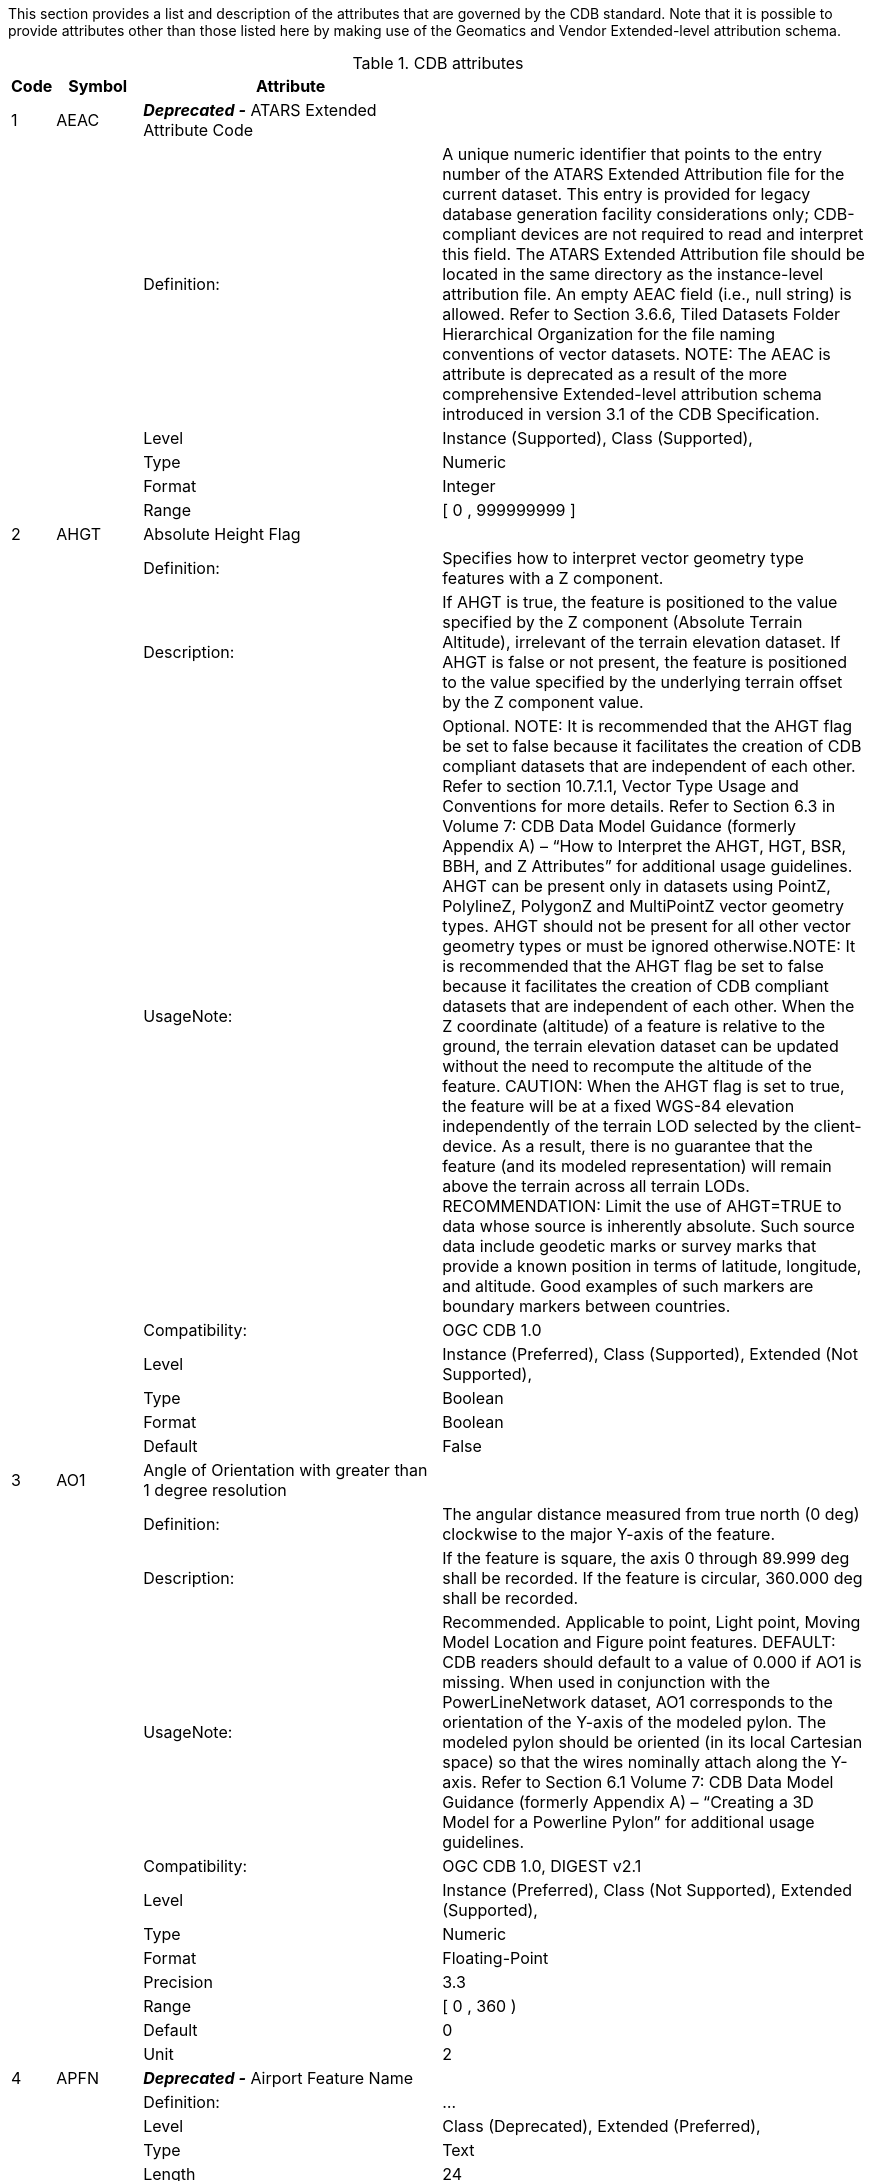 :figure-caption: Figure 3-
:figure-num: 0

This section provides a list and description of the attributes that are governed by the CDB standard. Note that it is possible to provide attributes other than those listed here by making use of the Geomatics and Vendor Extended-level attribution schema.

[#table_cdb_attributes,reftext='{table-caption} {counter:table-num}']
.CDB attributes
[width="100%",cols="5%,10%,35%,50%",]
|===
|Code | Symbol | Attribute |

|1 |AEAC |*_Deprecated -_* ATARS Extended Attribute Code |

| | |Definition: |A unique numeric identifier that points to the entry
number of the ATARS Extended Attribution file for the current dataset.
This entry is provided for legacy database generation facility
considerations only; CDB-compliant devices are not required to read and
interpret this field. The ATARS Extended Attribution file should be
located in the same directory as the instance-level attribution file. An
empty AEAC field (i.e., null string) is allowed. Refer to Section 3.6.6,
Tiled Datasets Folder Hierarchical Organization for the file naming
conventions of vector datasets. NOTE: The AEAC is attribute is
deprecated as a result of the more comprehensive Extended-level
attribution schema introduced in version 3.1 of the CDB Specification.

| | |Level |Instance (Supported), Class (Supported),

| | |Type |Numeric

| | |Format |Integer

| | |Range |[ 0 , 999999999 ]

|2 |AHGT |Absolute Height Flag |

| | |Definition: |Specifies how to interpret vector geometry type
features with a Z component.

| | |Description: |If AHGT is true, the feature is positioned to the
value specified by the Z component (Absolute Terrain Altitude),
irrelevant of the terrain elevation dataset. If AHGT is false or not
present, the feature is positioned to the value specified by the
underlying terrain offset by the Z component value.

| | |UsageNote: |Optional. NOTE: It is recommended that the AHGT flag be
set to false because it facilitates the creation of CDB compliant
datasets that are independent of each other. Refer to section 10.7.1.1,
Vector Type Usage and Conventions for more details. Refer to Section 6.3
in Volume 7: CDB Data Model Guidance (formerly Appendix A) – “How to
Interpret the AHGT, HGT, BSR, BBH, and Z Attributes” for additional
usage guidelines. AHGT can be present only in datasets using PointZ,
PolylineZ, PolygonZ and MultiPointZ vector geometry types. AHGT should
not be present for all other vector geometry types or must be ignored
otherwise.NOTE: It is recommended that the AHGT flag be set to false
because it facilitates the creation of CDB compliant datasets that are
independent of each other. When the Z coordinate (altitude) of a feature
is relative to the ground, the terrain elevation dataset can be updated
without the need to recompute the altitude of the feature. CAUTION: When
the AHGT flag is set to true, the feature will be at a fixed WGS-84
elevation independently of the terrain LOD selected by the
client-device. As a result, there is no guarantee that the feature (and
its modeled representation) will remain above the terrain across all
terrain LODs. RECOMMENDATION: Limit the use of AHGT=TRUE to data whose
source is inherently absolute. Such source data include geodetic marks
or survey marks that provide a known position in terms of latitude,
longitude, and altitude. Good examples of such markers are boundary
markers between countries.

| | |Compatibility: |OGC CDB 1.0

| | |Level |Instance (Preferred), Class (Supported), Extended (Not
Supported),

| | |Type |Boolean

| | |Format |Boolean

| | |Default |False

|3 |AO1 |Angle of Orientation with greater than 1 degree resolution |

| | |Definition: |The angular distance measured from true north (0 deg)
clockwise to the major Y-axis of the feature.

| | |Description: |If the feature is square, the axis 0 through 89.999
deg shall be recorded. If the feature is circular, 360.000 deg shall be
recorded.

| | |UsageNote: |Recommended. Applicable to point, Light point, Moving
Model Location and Figure point features. DEFAULT: CDB readers should
default to a value of 0.000 if AO1 is missing. When used in conjunction
with the PowerLineNetwork dataset, AO1 corresponds to the orientation of
the Y-axis of the modeled pylon. The modeled pylon should be oriented
(in its local Cartesian space) so that the wires nominally attach along
the Y-axis. Refer to Section 6.1 Volume 7: CDB Data Model Guidance
(formerly Appendix A) – “Creating a 3D Model for a Powerline Pylon” for
additional usage guidelines.

| | |Compatibility: |OGC CDB 1.0, DIGEST v2.1

| | |Level |Instance (Preferred), Class (Not Supported), Extended
(Supported),

| | |Type |Numeric

| | |Format |Floating-Point

| | |Precision |3.3

| | |Range |[ 0 , 360 )

| | |Default |0

| | |Unit |2

|4 |APFN |*_Deprecated -_* Airport Feature Name |

| | |Definition: |...

| | |Level |Class (Deprecated), Extended (Preferred),

| | |Type |Text

| | |Length |24

|5 |APID |AirPort ID |

| | |Definition: |A unique alphanumeric identifier that points to a
record in the NavData Airport or Heliport dataset (i.e., a link to the
Airport or the Heliport description in the NavData dataset).

| | |Description: |This ID is the value of the field Ident of the
Airport or Heliport dataset.

| | |UsageNote: |Optional for Points, Location Points, Environmental
Light Points, and Moving Model Location features that fall within the
confines of an airport and for which control of the feature is
desirable. Recommended for all Airport Light Points and airport-related
T2DModels (such as runway/taxiway/apron surfaces, and markings). Note
that all of the lights located in vector datasets that are associated
with the operation of an airport (including runway lights and lighting
systems) are required to reference an airport or heliport in the NavData
dataset. All man-made features associated with an airport or heliport
must be assigned an APID attribute; the APID attribute is not required
for features unrelated to airports or heliports. Failure to
appropriately tag airport culture with APID attribute will result in
reduced control of airport-related culture by simulator.

| | |Compatibility: |OGC CDB 1.0

| | |Level |Instance (Preferred), Class (Supported), Extended
(Supported),

| | |Type |Text

| | |Length |6

| | |Default |None

|6 |BBH |Bounding Box Height |

| | |Definition: |The Height of the Bounding Box of the 3D model
associated with a point feature.

| | |Description: |It is the dimensions of the box centered at the model
origin and that bound the envelopes of all articulated parts. BBH refers
to height of the box above the XY plane of the model. Note that for 3D
models used as cultural features, the XY plane of the model corresponds
to its ground reference plane. The value of BBH, BBW and BBL should be
accounted for by client-devices (in combination with other information)
to determine the appropriate distance at which the model should be
paged-in, rendered or processed. BBH, BBW and BBL are usually generated
through database authoring tool automation.

| | |UsageNote: |Optional on features for which a MODL has been
assigned. DEFAULT: When missing, CDB readers should default BBH to the
value of BSR, and BBW and BBL to twice the value of BSR. The Default tag
is set to 0.000 to be machine readable per disscussed in this issue
(https://github.com/opengeospatial/cdb-schema/issues/14) in the CDB SWG
meeting. The dimension of the bounding box is intrinsic to the model and
identical for all LOD representations. Refer to Section 6.3 of the OGC
CDB 1.2 - Volume 7: CDB Data Model Guidance (formerly Appendix A) – “How
to Interpret the AHGT, HGT, BSR, BBH, and Z Attributes” for additional
usage guidelines.

| | |Compatibility: |OGC CDB 1.0

| | |Level |Instance (Preferred), Class (Supported), Extended
(Supported),

| | |Type |Numeric

| | |Format |Floating-Point

| | |Precision |5.3

| | |Range |( 0 , 99999.999 )

| | |Default |0.000

| | |Unit |1

|7 |BBW |Bounding Box Width |

| | |Definition: |The Width of the Bounding Box of the 3D model
associated with a point feature.

| | |Description: |It is the dimensions of the box centered at the model
origin and that bound the envelopes of all articulated parts. BBW refers
to the width of the box along the X-axis. Note that for 3D models used
as cultural features, the XY plane of the model corresponds to its
ground reference plane. The value of BBH, BBW and BBL should be
accounted for by client-devices (in combination with other information)
to determine the appropriate distance at which the model should be
paged-in, rendered or processed. BBH, BBW and BBL are usually generated
through database authoring tool automation. See BBH for a complete
description.

| | |UsageNote: |Optional on features for which a MODL has been
assigned. DEFAULT: When missing, CDB readers should default BBH to the
value of BSR, and BBW and BBL to twice the value of BSR. The Default tag
is set to 0.000 to be machine readable per disscussed in this issue
(https://github.com/opengeospatial/cdb-schema/issues/14) in the CDB SWG
meeting. The dimension of the bounding box is intrinsic to the model and
identical for all LOD representations. Refer to Section 6.3 of the OGC
CDB 1.2 - Volume 7: CDB Data Model Guidance (formerly Appendix A) – “How
to Interpret the AHGT, HGT, BSR, BBH, and Z Attributes” for additional
usage guidelines.

| | |Compatibility: |OGC CDB 1.0

| | |Level |Instance (Preferred), Class (Supported), Extended
(Supported),

| | |Type |Numeric

| | |Format |Floating-Point

| | |Precision |5.3

| | |Range |( 0 , 99999.999 )

| | |Default |0.000

| | |Unit |1

|8 |BBL |Bounding Box Length |

| | |Definition: |The Length of the Bounding Box of the 3D model
associated with a point feature.

| | |Description: |It is the dimensions of the box centered at the model
origin and that bound the envelopes of all articulated parts. BBL refers
to the length of the box along the Y-axis. Note that for 3D models used
as cultural features, the XY plane of the model corresponds to its
ground reference plane. The value of BBH, BBW and BBL should be
accounted for by client-devices (in combination with other information)
to determine the appropriate distance at which the model should be
paged-in, rendered or processed. BBH, BBW and BBL are usually generated
through database authoring tool automation.

| | |UsageNote: |Optional on features for which a MODL has been
assigned. DEFAULT: When missing, CDB readers should default BBH to the
value of BSR, and BBW and BBL to twice the value of BSR.The Default tag
is set to 0.000 to be machine readable per disscussed in this issue
(https://github.com/opengeospatial/cdb-schema/issues/14) in the CDB SWG
meeting. The dimension of the bounding box is intrinsic to the model and
identical for all LOD representations. Refer to Section 6.3 of the OGC
CDB 1.2 - Volume 7: CDB Data Model Guidance (formerly Appendix A) – “How
to Interpret the AHGT, HGT, BSR, BBH, and Z Attributes” for additional
usage guidelines.

| | |Compatibility: |OGC CDB 1.0

| | |Level |Instance (Preferred), Class (Supported), Extended
(Supported),

| | |Type |Numeric

| | |Format |Floating-Point

| | |Precision |5.3

| | |Range |( 0 , 99999.999 )

| | |Default |0.000

| | |Unit |1

|9 |BOTY |Boundary Type |

| | |Definition: |A value that uniquely attributes a boundary according
to the enumerators found here.

| | |UsageNote: |Optional. See Table 5-19 of the OGC CDB 1.2 - Volume 1
which is captured in the enumeration tag for a list of accepted values.
Can be used only with Boundary point, line or polygon Feature Datasets
(which are part of the Geopolitical Datasets)

| | |Compatibility: |OGC CDB 1.0

| | |Level |Instance (Preferred), Class (Not Supported), Extended
(Supported),

| | |Type |Enum

| | |Enumeration a|
[cols="<,<",]
!===
!Code !Description
!0 !Unknown
!1 !Continental
!2 !International
!3 !Interstate
!4 !Inter-provincial
!5 !Territorial
!6 !Economic
!7 !Regional
!8 !Communal
!9 !Tourist
!10 !Private Zone
!11 !Military District
!12 !Disputed
!13 !Populated Place
!14 !Non-capital City
!15 !Time Zone Delimiter
!16 !International Date Line
!17 !Capital City
!997 !Unpopulated
!998 !Not Applicable
!999 !Other
!===

| | |Format |Integer

| | |Range |[ 0 , 999 ]

| | |Default |0

|10 |BSR |Bounding Sphere Radius |

| | |Definition: |The radius of a feature.

| | |Description: |In the case where a feature references an associated
3D model, it is the radius of the hemisphere centered at the model
origin and that bounds the portion of the model above its XY plane,
including the envelopes of all articulated parts. Note that for 3D
models used as cultural features, the XY plane of the model corresponds
to its ground reference plane. The value of BSR should be accounted for
by client-devices (in combination with other information) to determine
the appropriate distance at which the model should be paged-in, rendered
or processed. When the feature does not reference a 3D model, BSR is the
radius of the abstract point representing the feature (e.g., a city).

| | |UsageNote: |Mandatory for features for which a MODL has been
assigned, but optional for geopolitical point features. The dimension of
the bounding sphere is intrinsic to the model and identical for all LOD
representations. Refer to Section 6.3 of the OGC CDB 1.2 - Volume 7: CDB
Data Model Guidance (formerly Appendix A) – “How to Interpret the AHGT,
HGT, BSR, BBH, and Z Attributes” for additional usage guidelines. The
Default tag is set to 0.000 to be machine readable per disscussed in
this issue (https://github.com/opengeospatial/cdb-schema/issues/14) in
the CDB SWG meeting.

| | |Compatibility: |OGC CDB 1.0

| | |Level |Instance (Preferred), Class (Supported), Extended
(Supported),

| | |Type |Numeric

| | |Format |Floating-Point

| | |Precision |5.3

| | |Range |( 0 , 99999.999 )

| | |Length |9

| | |Default |0.000

| | |Unit |1

|11 |CEAI |CDB Extended Attribute Index |

| | |Definition: |An index that points to a row entry of a CDB Extended
Attribution file for the current dataset.

| | |Description: |This entry permits users to store an index to a link
list set of CDB-specific attributes. CDB-compliant devices must be
capable of reading and interpreting this field. Usage of this
attribution is not portable to other simulators because it falls outside
of the documented CDB attribution scheme. An empty CEAI attribute is
allowed.

| | |UsageNote: |Optional. Use when CDB extended attribution is
required. A value of 0 indicates that there are no CDB Extended
attributes. NOTE: The first entry in the CDB Extended Attribution file
has an index of 1. The CDB Extended Attribution file should be located
in the same directory as the instance-level attribution file.

| | |Compatibility: |OGC CDB 1.0

| | |Level |Instance (Preferred), Class (Supported), Extended (Not
Supported),

| | |Type |Numeric

| | |Format |Integer

| | |Range |[ 0 , 999999 ]

| | |Length |6

| | |Default |0

|12 |CEAC |*_Deprecated -_* CDB Extended Attribute Code |

| | |Definition: |A unique numeric identifier that points to the entry
number of a CDB Extended Attribution file for the current dataset. This
entry permits users to store a link to a set of CDB-specific attributes
beyond those explicitly supported by the current version of this
Specification. CDB-compliant devices may optionally read and interpret
this field due to program requirements that cannot be supported by the
current version of the CDB. Usage of this attribution is not portable to
other simulators because it falls outside of the documented CDB
attribution scheme. The CDB Extended Attribution file should be located
in the same directory as the instance-level attribution file. An empty
CEAC field is allowed. Refer to Section 3.6.6, Tiled Datasets Folder
Hierarchical Organization for the file naming conventions of vector
datasets. NOTE: The CEAC attribute is deprecated as a result of the more
comprehensive Extended-level attribution schema introduced in version
3.1 of the CDB Specification.

| | |Level |Instance (Deprecated), Class (Deprecated),

| | |Type |Numeric

| | |Format |Integer

| | |Range |[ 0 , 999999999 ]

|13 |CMIX |Composite Material Index |

| | |Definition: |Index into the Composite Material Table Section
7.5.2.2 (?) of the OGC CDB 1.2 - Volume 1 is used to determine the Base
Materials composition of the associated feature.

| | |Description: |Refer to Section 2.5, Material Naming Conventions for
a description on material naming conventions.

| | |UsageNote: |Mandatory for all vector datasets that represent
features except for GeoPolitical vector datasets.

| | |Compatibility: |OGC CDB 1.0

| | |Level |Instance (Preferred), Class (Supported), Extended
(Supported),

| | |Type |Numeric

| | |Format |Integer

| | |Range |[ 0 , 999999 ]

| | |Length |6

| | |Default |None

|14 |CNAM |Class Name |

| | |Definition: |A name that represents the Attribution Class.

| | |Description: |The class-level attribution schema is described in
Section 10.7.1.2.7.2, Class-level Schema. Attributes are referenced via
this classname. The classname is used as the primary key to perform
searches within the Dataset Class Attribute file.

| | |UsageNote: |Each row of a class-level database file (e.g., *.dbf)
or table must have a valid CNAM entry; the CNAM must be unique within
the file. Each row of an instance-level database file (e.g., *.dbf) can
optionally use the CNAM to refer to class attributes; blank indicates
“no class attribute”.

| | |Compatibility: |OGC CDB 1.0

| | |Level |Instance (Supported), Class (Supported), Extended (Not
Supported),

| | |Type |Text

| | |Length |32

| | |Default |None

|15 |DEAC |*_Deprecated -_* DIGEST Extended Attribute Code |

| | |Definition: |A unique numeric identifier that points to the entry
number of the DIGEST Extended Attribution file for the current dataset.
This entry is provided for legacy database generation facility
considerations only; it provides a means for the CDB to act as a
repository for legacy DIGEST attribution. CDB-compliant devices are not
required to read and interpret this field. The DIGEST Extended
Attribution file should be located in the same directory as the
instance-level attribution file. An empty DEAC field (i.e., null string)
is allowed. Refer to Section 3.6.6, Tiled Datasets Folder Hierarchical
OrganizationDirectory for the file naming conventions of vector
datasets. Optional. Use when DIGEST extended attribution is required.
NOTE: The DEAC attribute is deprecated as a result of the more
comprehensive Extended-level attribution schema introduced in version
3.1 of the CDB Specification.

| | |Level |Instance (Deprecated), Class (Deprecated),

| | |Type |Numeric

| | |Format |Integer

| | |Range |[ 0 , 999999999 ]

|16 |DEP |Depth below Surface Level |

| | |Definition: |Distance measured from the highest point at surface
level to the lowest point of the feature below the surface (The depth of
a feature).

| | |Description: |DEP values are positive numbers. If the feature has
no modeled representation, its depth is measured as the distance from
the surface level to the lowest point of the feature below the surface
(Surface here refers to the terrain in the immediate vicinity of the
feature). If the feature has an associated 3D model, the depth is
measured as the distance from the XY plane of the model to the lowest
point of the model below that plane. In the case of ground features, DEP
refers to the portion of the feature (or its modeled representation)
that is underground. In the case of moving models that are used as
geotypical features, DEP refers to the portion of the model that is
below the waterline (i.e., the XY plane). In the case of network line
features such as roads, railroads and powerlines, DEP refers to the
depth of the feature under the ground in its vicinity. In the case of
hydrographic features, DEP refers to the depth of rivers, lakes, etc
(Note, that the CDB has provision for a raster dataset to represent the
bathymetry. When provided, the dataset provides a much more detailed
underwater profile of hydrographic features).

| | |UsageNote: |Applicable to line features with depth, especially for
HydrographyNetwork Dataset features. Not applicable to features that are
intrinsically above ground. This data is typically used by
client-devices that need to determine whether or not a waterway is
navigable by ships with a specific draw.

| | |Compatibility: |OGC CDB 1.0

| | |Level |Instance (Preferred), Class (Supported), Extended
(Supported),

| | |Type |Numeric

| | |Format |Floating-Point

| | |Precision |5.3

| | |Range |( 0.000 , 99999.999 )

| | |Length |9

| | |Default |0.000

| | |Unit |1

|17 |DIR |Directivity |

| | |Definition: |The side or sides of a feature that has the greatest
reflectivity potential.

| | |Description: |This data is typically needed for Radar simulation.
DIR is used solely for line features in accordance to DFAD conventions.
If DIR is not equal to 3, then AO1 is the angular distance measured from
true north (0 deg) clockwise to the reflective side of the feature.

| | |UsageNote: |Recommended for line features. If absent,
client-devices are required to default to a value of 3 –
Omni-directional. Enumerated per DIGEST: value of 1 means
Uni-directional, value of 2 means Bi-directional, value of 3 means
Omni-directional.

| | |Compatibility: |OGC CDB 1.0, DIGEST

| | |Level |Instance (Preferred), Class (Supported), Extended
(Supported),

| | |Type |Numeric

| | |Format |Integer

| | |Range |[ 0 , 999 ]

| | |Length |3

| | |Default |3

|18 |DML |Density Measure (% light cover) |

| | |Definition: |Percentage of light coverage at night within the area
delimited by a polygon feature.

| | |Description: |Percentage of light coverage at night (expressed as a
percentage) within the area delimited by a polygon feature.

| | |UsageNote: |Recommended. Applies to Geopolitical Dataset polygon
features that delineate inhabited areas. DEFAULT:If this field is
absent, client-devices shall assume 0%.

| | |Compatibility: |OGC CDB 1.0

| | |Level |Instance (Preferred), Class (Supported), Extended
(Supported),

| | |Type |Numeric

| | |Format |Integer

| | |Range |[ 0 , 100 ]

| | |Length |3

| | |Default |0

| | |Unit |7

|19 |DMR |Density Measure (% roof cover) |

| | |Definition: |Percentage of roof coverage within the area delimited
by a polygon feature.

| | |Description: |Roof cover measure by percent within area of feature.

| | |UsageNote: |Recommended for polygon features. DEFAULT:If absent,
client-devices shall assume 0%.

| | |Compatibility: |OGC CDB 1.0, DIGEST 2.1

| | |Level |Instance (Preferred), Class (Supported), Extended
(Supported),

| | |Type |Numeric

| | |Format |Integer

| | |Range |[ 0 , 100 ]

| | |Length |3

| | |Default |0

| | |Unit |7

|20 |DMS |Density Measure (structure count) |

| | |Definition: |Number of man-made structures per square kilometer of
polygon features.

| | |Description: |Canopy cover measure by percent within area of
feature during the summer season.

| | |UsageNote: |Recommended for polygon features. DEFAULT: If absent,
client-devices shall assume 0. NOTE: Range values differ from DIGEST
range of -32767 to 32768

| | |Compatibility: |OGC CDB 1.0, DIGEST 2.1

| | |Level |Instance (Preferred), Class (Supported), Extended
(Supported),

| | |Type |Numeric

| | |Format |Integer

| | |Range |[ 0 , 99999 ]

| | |Length |5

| | |Default |0

|21 |DMT |Density Measure (% tree/canopy cover) |

| | |Definition: |Percentage of canopy coverage within the area
delimited by a polygon feature during the summer season.

| | |Description: |Canopy/tree cover measure by percent within area of
feature during the summer season.

| | |UsageNote: |Recommended for polygon features. DEFAULT:If absent,
client-devices shall assume 0%.

| | |Compatibility: |OGC CDB 1.0, DIGEST 2.1

| | |Level |Instance (Preferred), Class (Supported), Extended
(Supported),

| | |Type |Numeric

| | |Format |Integer

| | |Range |[ 0 , 100 ]

| | |Length |3

| | |Default |0

| | |Unit |7

|22 |EJID |End Junction ID |

| | |Definition: |A unique Junction Identification Number that is used
to virtually connect the end point of a line feature to another point,
line or polygon feature.

| | |Description: |line features stored in the same vector file having
the same SJID or EJID are connected. line features stored in different
vector files having the same SJID or EJID as the JID listed in the
corresponding tile 2D relationship file are connected.

| | |UsageNote: |Mandatory for all features belonging to Topological
Network Datasets. FORMAT: Unsigned integer64 as character string.
Attribute is stored as a character string representing an unsigned
64-bit number and requires conversion back into numerical representation
by client reader. This is due to the 32-bit limitation on integer values
within dBASE files (e.g., *.dbf). NOTE: In the OGC CDB 1.2 - Volume 1,
"Data Type" is text numerals and "Format" is unsigned integer64 as
character string which is different from this xml (Type: Numeric and
Format: Integer). RANGE: 0 to (2^64 – 1) according to the OGC CDB 1.2 -
Volume 1.

| | |Compatibility: |OGC CDB 1.0

| | |Level |Instance (Preferred), Class (Not Supported), Extended
(Supported),

| | |Type |Numeric

| | |Format |Integer

| | |Length |20

| | |Default |0

|23 |FACC |Feature Attribute Classification Code |

| | |Definition: |Feature and Attribute Coding Catalogue (FACC) Data
Dictionary provides a common menu of features and attributes along with
a standardized coding system by DIGEST.

| | |Description: |This code used to distinguish and categorize features
within a dataset.

| | |UsageNote: |Mandatory. The enumerated codes are listed in
/CDB/Metadata/Feature_Data_Dictionary.xml. FORMAT: Two alpha characters
following by three digits.

| | |Compatibility: |OGC CDB 1.0, DIGEST 2.1

| | |Level |Instance (Preferred), Class (Supported), Extended
(Supported),

| | |Type |Text

| | |Length |5

| | |Default |None

|24 |FSC |Feature Sub Code |

| | |Definition: |The CDB standard defines an additional attribute
called feature sub-code (FSC) to define a broader set of feature types.

| | |Description: |This code, in conjunction with the feature code is
used to distinguish and categorize features within a dataset.

| | |UsageNote: |Mandatory. The enumerated codes are in accordance to
/CDB/Metadata/Feature_Data_Dictionary.xml.

| | |Compatibility: |OGC CDB 1.0

| | |Level |Instance (Preferred), Class (Supported), Extended
(Supported),

| | |Type |Numeric

| | |Format |Integer

| | |Range |[ 0 , 999 ]

| | |Length |3

| | |Default |None

|25 |GAID |Gate AirPort ID |

| | |Definition: |A unique alphanumeric identifier (for the airport in
question) that is consistent with the IDENT attribute name within the
NavData Gate dataset.

| | |Description: |This ID is the value of the Gate Identifier of the
Gate dataset and can be used to extract additional information such as
the gate position and bearing.

| | |UsageNote: |Recommended and Optional usages are per Table 5-27 of
the OGC CDB 1.2 - Volume 1: Allocation of CDB Attributes to Vector
Datasets. Typically used (but not limited to) for models such as docking
systems, marshallers and other models that are logically associated with
a Terminal gate and that require some level of control by the simulation
application.

| | |Compatibility: |OGC CDB 1.0

| | |Level |Instance (Preferred), Class (Supported), Extended
(Supported),

| | |Type |Text

| | |Length |6

| | |Default |None

|26 |GEAI |Geomatics Extended Attribute Index |

| | |Definition: |An index that points to a row entry of a Geomatics
Extended Attribution file for the current dataset.

| | |Description: |This entry permits users to store an index to a link
list set of Geomatics-specific attributes. CDB-compliant devices are not
mandated to read and interpret this field. Usage of this attribution is
not portable to other simulators because it falls outside of the
documented CDB attribution scheme. The Geomatics Extended Attribution
file should be located in the same directory as the instance-level
attribution file. An empty GEAI attribute is allowed. Note that the
first entry in the Geomatics Extended Attribution file has an index of
1.

| | |UsageNote: |Optional. Use when Geomatics extended attribution is
required. A value of 0 indicates that there are no Geomatics Extended
attributes.

| | |Compatibility: |OGC CDB 1.0

| | |Level |Instance (Preferred), Class (Supported), Extended (Not
Supported),

| | |Type |Numeric

| | |Format |Integer

| | |Range |[ 0 , 999999 ]

| | |Length |6

| | |Default |0

|27 |HGT |Height above surface level |

| | |Definition: |The height of a feature. Distance measured from the
lowest point of the base at ground (non-floating objects) or water level
(floating objects downhill side/downstream side) to the tallest point of
the feature above the surface.

| | |Description: |HGT values are positive numbers. If the feature has
no modeled representation, its height is measured as the distance from
the surface level (ground or water) to the tallest point of the feature
above the surface (Surface here refers to the terrain in the immediate
vicinity of the feature). If the feature has an associated 3D model, the
height is measured as the distance from the XY plane of the model to the
highest point of the model above that plane. In the case of ground
features, HGT refers to the portion of the feature (or its modeled
representation) that is meant to be above ground. In the case of network
line and polygon features such as roads, railroads, powerlines, or
forest, HGT refers to the elevation of the feature relative to the
terrain in its immediate vicinity.

| | |UsageNote: |Mandatory on all point and Figure point features for
which a MODL has been assigned. Recommended on line features except
coastline (coastlines are assumed to be zero). Recommended on all
polygons features. Optional for Airport and Environmental Light Points.
Refer to Section 6.1 Volume 7: CDB Data Model Guidance (formerly
Appendix A) – "How to Interpret the AHGT, HGT, BSR, BBH, and Z
Attributes" for additional usage guidelines. DEFAULT: Value must be
provided for point and Figure point features. For the line and polygon
features, a default value of 0.00 should be used.

| | |Compatibility: |OGC CDB 1.0

| | |Level |Instance (Preferred), Class (Supported), Extended
(Supported),

| | |Type |Numeric

| | |Format |Floating-Point

| | |Precision |4.2

| | |Range |[ 0.00 , 9999.99 ]

| | |Length |7

| | |Default |0.00

| | |Unit |1

|28 |JID |Junction ID |

| | |Definition: |A unique Junction Identification Number that is used
to virtually connect a point or a polygon feature to another point, line
or polygon feature.

| | |Description: |Features stored in the same vector file having the
same JID are connected. Features stored in different vector files having
the same JID as the JID listed in the corresponding tile 2D relationship
file are connected. When JID is associated to a polygon feature, it
necessarily connects to the first point of the polygon feature.

| | |UsageNote: |Mandatory for all features belonging to Topological
Network Datasets. Attribute is used in 2D relationship file. Attribute
is stored as a character string representing an unsigned 64-bit number
and requires conversion back into numerical representation by client
reader. This is due to the 32-bit limitation on integer values within
dBASE files (e.g., *.dbf). NOTE: In the OGC CDB 1.2 - Volume 1, "Data
Type" is text numerals and "Format" is unsigned integer64 as character
string which is different from this xml. RANGE: 0 to (2^64 – 1)
according to the OGC CDB 1.2 - Volume 1.

| | |Compatibility: |OGC CDB 1.0

| | |Level |Instance (Preferred), Class (Not Supported), Extended
(Supported),

| | |Type |Numeric

| | |Format |Integer

| | |Length |20

| | |Default |None

|29 |LACC |Location Accuracy |

| | |Definition: |A precision value used to quantify the relative
precision of the Location point representing the specific GeoPolitical
Location.

| | |UsageNote: |Optional. See Table 5-20 of the OGC CDB 1.2 - Volume 1:
Location Accuracy Enumeration Values for a list of accepted values which
is captured in the enumeration tag.

| | |Compatibility: |OGC CDB 1.0

| | |Level |Instance (Preferred), Class (Supported), Extended
(Supported),

| | |Type |Enum

| | |Enumeration a|
[cols="<,<",]
!===
!Code !Description
!0 !Unknown
!1 !Better or equal to 10 m.
!2 !Better or equal to 100 m.
!3 !Better or equal to 250 m.
!4 !Better or equal to 500 m.
!5 !Better or equal to 1200 m.
!6 !Greater than 1200 m.
!997 !Unpopulated
!998 !Not Applicable
!999 !Other
!===

| | |Format |Integer

| | |Range |[ 0 , 999 ]

| | |Length |3

| | |Default |0

|30 |LENL |Length of Lineal |

| | |Definition: |The length of a line feature.

| | |Description: |If the feature has been clipped to a tile boundary,
the length still gives the initial full length of the object prior to
the clipping operation, and if it belonged to a topological network,
LENL will represent the distance between the two closest junction points
encompassing this line segment. Note the Length attribute is not used to
define a bounding sphere associated to an object, but rather to provide
a weight to the relative length of the lineal (line feature) as compared
to others.

| | |UsageNote: |Mandatory for all networked line features. Length
computation should be account for the earth’s curvature.

| | |Compatibility: |OGC CDB 1.0, SEDRIS (EA = 562)

| | |Level |Instance (Preferred), Class (Not Supported), Extended
(Supported),

| | |Type |Numeric

| | |Format |Integer

| | |Range |[ 0 , 999999 ]

| | |Length |6

| | |Default |None

| | |Unit |1

|31 |LMIX |*_Deprecated -_* Light Material Index |

| | |Definition: |Index into the Composite Material Table that is used
to determine the Light Material composition of the associated city
illumination. Represent the predominant material characterizing the
major light attributes of a populated area. Refer to Section 2.5,
Material Naming Conventions for a description on material naming
conventions. Optional. Applicable to Geopolitical Dataset polygon
features that delineate inhabited areas. NOTE: The LMIX attribute is
deprecated in version 3.1 of the CDB specification.

| | |Level |Class (Supported),

| | |Type |Numeric

| | |Format |Integer

| | |Range |[ 0 , 999999 ]

|32 |LNAM |Feature (or Location) Name |

| | |Definition: |A name that corresponds to a GeoPolitical Location.

| | |Description: |A toponym – a general term for any place or
geographical entity. The attribute is used to give a proper noun (a
human readable name) to any feature from any vector dataset.

| | |UsageNote: |Optional. Blank indicates "no name". The use of LNAM
goes from the name of a City to the name of a Road, to the name of a
Building, etc. Multiple names are possible when using LNAM as an
extended attribute. When more than one name is provided, they must
appear in order from the shortest name to the longest one.

| | |Compatibility: |OGC CDB 1.0

| | |Level |Instance (Preferred), Class (Not Supported), Extended
(Supported),

| | |Type |Text

| | |Length |32

| | |Default |Blank

|33 |LOTY |Location Type |

| | |Definition: |A value that uniquely attributes the location type of
point, line or polygon features.

| | |Description: |A value that uniquely attributes a location feature
according to the enumerators found here.

| | |UsageNote: |Optional. Applicable to Geopolitical Dataset polygon
features. Enumeration per Table 5-21 of the OGC CDB 1.2 - Volume 1:
Location Type Enumeration Values. Can be used only with Location point,
line or polygon Feature Datasets (which are part of the Geopolitical
Datasets). NOTE: In cases where the location represents a bounded area,
the approximate geometric center is assumed.

| | |Compatibility: |OGC CDB 1.0

| | |Level |Instance (Preferred), Class (Supported), Extended
(Supported),

| | |Type |Enum

| | |Enumeration a|
[cols="<,<",]
!===
!Code !Description
!0 !Unknown
!1 !Continent
!2 !Country
!3 !State
!4 !Capital
!5 !Province
!6 !City
!7 !Municipality
!997 !Unpopulated
!998 !Not Applicable
!999 !Other
!===

| | |Format |Integer

| | |Range |[ 0 , 999 ]

| | |Length |3

| | |Default |0

|34 |LPH |Light Phase |

| | |Definition: |A value that controls the phase of the light.

| | |Description: |Used for all light types that are periodic in nature
(rotating, blink, flashing, etc). The value of LPH controls the phase of
the light relative to all other lights that share the same LTYP. All
other light characteristics, including frequency and duration are
implicitly determined by the LTYP.

| | |UsageNote: |Optional. DEFAULT: In absence of a value, LPH defaults
to a value of 0. Unit: Thousands of a cycle.

| | |Compatibility: |OGC CDB 1.0

| | |Level |Instance (Preferred), Class (Not Supported), Extended
(Supported),

| | |Type |Numeric

| | |Format |Integer

| | |Range |[ 0 , 999 ]

| | |Length |3

| | |Default |0

|35 |LPN |Layer Priority Number |

| | |Definition: |A priority number that establishes the relative
priority of overlapping features.

| | |Description: |LPN establishes the order (starting from 0 for lowest
priority) by which overlapping features are processed by client-devices.

| | |UsageNote: |Mandatory for terrain constraint features that overlap
one another. For all other features, LPN is optional. LPN is derived
from priority information stored and maintained by the authoring tools.

| | |Compatibility: |OGC CDB 1.0

| | |Level |Instance (Preferred), Class (Not Supported), Extended
(Supported),

| | |Type |Numeric

| | |Format |Integer

| | |Range |[ 0 , 32767 ]

| | |Length |5

| | |Default |None

|36 |LTN |Lane/Track Number |

| | |Definition: |The number of lanes on a road, tracks on railroad, or
conductors on powerlines, including both directions.

| | |Description: |The number of lanes on a road, tracks on railroad, or
conductors on powerlines, including both directions.

| | |UsageNote: |Recommended for Road, RailRoad, and PowerLineNetwork
features. Optional for Hydrography Network features. NOTE: The range
value is between 0 to 99 which differs from DIGEST range of -32767 to
32768. DEFAULT: 01 – for encoding RailRoadNetwork line features, 02 –
for encoding RoadNetwork or PowerLineNetwork line features.

| | |Compatibility: |OGC CDB 1.0, DIGEST 2.1

| | |Level |Instance (Preferred), Class (Supported), Extended
(Supported),

| | |Type |Numeric

| | |Format |Integer

| | |Range |[ 0 , 99 ]

| | |Length |2

| | |Default |01 – for RailRoadNetwork line features; 02 – for
RoadNetwork or PowerLineNetwork line features.

|37 |LTYP |Light Type |

| | |Definition: |A unique code corresponding to a Light Type.

| | |Description: |The light types follow a hierarchical organization
provided by the light type naming conventions described in Section 7.3
of the OGC CDB 1.2 - Volume 1, Light Naming. Lights schema definition
(/CDB/Metadata/Lights.xsd file) of the OGC CDB 1.2 (Formerly Volume 2
Annex J) provides the supported light types. The Lights.xml file
(located in CDB\Metadata directory of the CDB storage structure)
establishes the correspondence between the LTYP code and the Light Type
name.

| | |UsageNote: |Mandatory for all Airport Light point features,
Environmental Light point features.

| | |Compatibility: |OGC CDB 1.0

| | |Level |Instance (Preferred), Class (Supported), Extended
(Supported),

| | |Type |Numeric

| | |Format |Integer

| | |Range |[ 0 , 9999 ]

| | |Length |4

| | |Default |0

|38 |MLOD |Model Level Of Detail |

| | |Definition: |The level of detail of the 3D model associated with
the point feature.

| | |Description: |The level of detail of the 3D model associated with
the point feature.

| | |UsageNote: |When used in conjunction with MODL, the MLOD attribute
indicates the LOD where the corresponding MODL is found. In this case,
the value of MLOD can never be larger than the LOD of the Vector
Tile-LOD that contains it. When used in the context of Airport and
Environmental Light point features, the value of MLOD, if present,
indicates that this Light point also exist in a 3D model found at the
specified LOD. In such case, the value of MLOD is not constrained and
can indicate any LOD.

| | |Compatibility: |OGC CDB 1.0

| | |Level |Instance (Preferred), Class (Supported), Extended
(Supported),

| | |Type |Numeric

| | |Format |Integer

| | |Range |[ -10 , 23 ]

| | |Length |3

| | |Default |None

|39 |MMDC |Moving Model DIS Code |

| | |Definition: |A character string composed of the 7 fields of the DIS
Entity Type.

| | |Description: |A character string composed of the 7 fields of the
DIS Entity Type which is separated by an underscore character (“_”) and
formatted like this: 1_2_3_4_5_6_7.

| | |Compatibility: |OGC CDB 1.0

| | |Level |Instance (Preferred), Class (Supported), Extended
(Supported),

| | |Type |Text

| | |Length |29

| | |Default |None

|40 |MODL |Model Name |

| | |Definition: |A string referring to the model name.

| | |Description: |A string reference, the model name, which stands for
the modeled geometry of a feature; in the case of buildings, this
includes both its external shell and modeled interior.

| | |UsageNote: |Recommended for point features, Road Figure point
features, Railroad Figure point features, Pipeline Figure point features
and Hydrography Figure point features that are modeled using some
industry format. MODL can also be used with Road line features, Railroad
line features, Pipeline line features and Hydrography line and polygon
features. NOTE: It is not permitted to specify a value for MODL
simultaneously with a value for MMDC. FORMAT: Per conventions described
in section 8 from the OGC CDB 1.2 - Volume 1, CDB Structure.

| | |Compatibility: |OGC CDB 1.0

| | |Level |Instance (Preferred), Class (Supported), Extended
(Supported),

| | |Type |Text

| | |Length |32

| | |Default |None

|41 |MODT |Model Type |

| | |Definition: |A flag indicating whether the modeled feature is
geo-typical, geo-specific or a moving model.

| | |Description: |MODT indicates whether a feature is represented using
a geotypical, geospecific or moving model. Together, the MODT,
FeatureCode, FSC, and MODL model name or the MMDC produce a unique path
to a directory within the CDB hierarchy and a unique filename within
that directory identifies a unique model into the CDB.

| | |UsageNote: |Needed for features that are modeled using a CDB
specified format. "T" for geo-typical, "S" for geo-specific, "M" for
Moving Model. DEFAULT: "S" when not present.

| | |Compatibility: |OGC CDB 1.0

| | |Level |Instance (Preferred), Class (Supported), Extended
(Supported),

| | |Type |Text

| | |Length |1

| | |Default |"S"

|42 |NCS1 |Network Component Selector 1 |

| | |Definition: |This attribute is used to identify component selector
1 of Network datasets.

| | |Description: |Code that is used to identify the component selector
1 file which contain the point, line, or polygon feature that is
virtually connected.

| | |UsageNote: |Mandatory for Network datasets. Attribute is used in 2D
relationship file. FORMAT: Unsigned integer.

| | |Compatibility: |OGC CDB 1.0

| | |Level |Instance (Preferred), Class (Not Supported), Extended
(Supported),

| | |Type |Numeric

| | |Format |Integer

| | |Range |[ 0 , 9999 ]

| | |Length |4

| | |Default |None

|43 |NCS2 |Network Component Selector 2 |

| | |Definition: |This attribute is used to identify component selector
2 of Network datasets.

| | |Description: |Code that is used to identify the component selector
2 file which contain the point, line, or polygon feature that is
virtually connected.

| | |UsageNote: |Mandatory for Network datasets. Attribute is used in 2D
relationship file.

| | |Compatibility: |OGC CDB 1.0

| | |Level |Instance (Preferred), Class (Not Supported), Extended
(Supported),

| | |Type |Numeric

| | |Format |Integer

| | |Range |[ 0 , 9999 ]

| | |Length |4

| | |Default |None

|44 |NDSC |Network Dataset Code |

| | |Definition: |This attribute is used to identify the Network dataset
code.

| | |Description: |Code that is used to identify the dataset code file
which contain the point, line, or polygon feature that is virtually
connected.

| | |UsageNote: |Mandatory for Network datasets. Attribute is used in 2D
relationship file. FORMAT: Unsigned integer.

| | |Compatibility: |OGC CDB 1.0

| | |Level |Instance (Preferred), Class (Not Supported), Extended
(Supported),

| | |Type |Numeric

| | |Format |Integer

| | |Range |[ 0 , 9999 ]

| | |Length |4

| | |Default |None

|45 |NIS |*_Deprecated -_* Number of Instances |

| | |Definition: |Number of instances found in the 3D model associated
with the cultural point feature.

| | |Level |Class (Deprecated), Extended (Preferred),

| | |Type |Numeric

| | |Format |Integer

| | |Range |[ 0 , 999999 ]

|46 |NIX |*_Deprecated -_* Number of Indices |

| | |Definition: |Number of indices found in the 3D model associated
with the cultural point feature.

| | |Level |Class (Deprecated), Extended (Preferred),

| | |Type |Numeric

| | |Format |Integer

| | |Range |[ 0 , 999999 ]

|47 |NNL |*_Deprecated -_* Number of Normals |

| | |Definition: |Number of normal vectors found in the 3D model
associated with the cultural point feature.

| | |Level |Class (Deprecated), Extended (Preferred),

| | |Type |Numeric

| | |Format |Integer

| | |Range |[ 0 , 999999 ]

|48 |NTC |*_Deprecated -_* Number of Texture Coordinates |

| | |Definition: |Number of texture coordinates found in the 3D model
associated with the cultural point feature.

| | |Level |Class (Deprecated), Extended (Preferred),

| | |Type |Numeric

| | |Format |Integer

| | |Range |[ 0 , 999999 ]

|49 |NTX |*_Deprecated -_* Number of Texels |

| | |Definition: |Number of texels found in the 3D model associated with
the cultural point feature.

| | |Level |Class (Deprecated), Extended (Preferred),

| | |Type |Numeric

| | |Format |Integer

| | |Range |[ 0 , 999999999 ]

|50 |NVT |*_Deprecated -_* Number of Vertices |

| | |Definition: |Number of vertices of the 3D model associated with a
point feature.

| | |Level |Instance (Preferred), Class (Not Supported), Extended
(Supported),

| | |Type |Numeric

| | |Format |Integer

| | |Range |[ 0 , 999999 ]

|51 |POPD |Population Density |

| | |Definition: |The number of inhabitants per square kilometer.

| | |Description: |The number of inhabitants per square kilometer.

| | |UsageNote: |Applicable to Geopolitical features representing
inhabited areas. UNIT: Inhabitants per square kilometer.

| | |Compatibility: |OGC CDB 1.0

| | |Level |Instance (Preferred), Class (Not Supported), Extended
(Supported),

| | |Type |Numeric

| | |Format |Integer

| | |Range |[ 0 , 99999 ]

| | |Length |5

| | |Default |0

|52 |POPT |Populated Place Type |

| | |Definition: |A value that uniquely represents the Populated Place
Attribution Type.

| | |Description: |This attribute should be used in conjunction with the
BOTY attribute when BOTY has an (enumerator) value of 13 which
corresponds to "Populated Place".

| | |UsageNote: |Optional. Applies to Geopolitical Dataset polygon
features that delineate inhabited areas. Enumeration per Table 5-22 from
the OGC CDB 1.2 - Volume 1: Populated Place Type Enumeration Values.

| | |Compatibility: |OGC CDB 1.0

| | |Level |Instance (Preferred), Class (Not Supported), Extended
(Supported),

| | |Type |Enum

| | |Enumeration a|
[cols="<,<",]
!===
!Code !Description
!0 !Unknown
!1 !Native Settlement
!2 !Shanty Town
!3 !Tent Dwellings
!4 !Inland Village
!5 !Small City (less than 20,000 inhabitants)
!6 !Medium City (between 20,000 and 500,000 inhabitants)
!7 !Large City (more than 500,000 inhabitants)
!997 !Unpopulated
!998 !Not Applicable
!999 !Other
!===

| | |Format |Integer

| | |Range |[ 0 , 999 ]

| | |Length |3

| | |Default |0

|53 |RTAI |Relative Tactical Importance |

| | |Definition: |Provides the Relative TActical Importance of moving
models or cultural features relative to other features for the purpose
of client-device scene/load management.

| | |Description: |A value of 100% corresponds to the highest
importance; a value of 0% corresponds to the lowest importance. When
confronted with otherwise identical objects that differ only wrt to
their Relative TActical Importance, client-devices should always discard
features with lower importance before those of higher importance in the
course of performing their scene / load management function. As a
result, a value of zero gives complete freedom to client-devices to
discard the feature as soon as the load of the client-device is
exceeded. The effectiveness of scene / load management functions can be
severely hampered if large quantities of features are assigned the same
Relative TActical Importance by the modeler. In effect, if all models
are assigned the same value, the client-devices have no means to
distinguish tactically important objects from each other. Assigning a
value of 1% to all objects is equivalent to assigning them all a value
of 99%. Ideally, the assignment of tactical importance to features
should be in accordance to a histogram similar to the one shown here.
The shape of the curve is not critical, however the proportion of models
tagged with a high importance compared to those with low importance is
critical in achieving effective scene/load management schemes. It is
illustrated here to show that few models should have an importance of
100 with progressively more models with lower importance. The assignment
of the RTAI to each feature lends itself to database tools automation.
For instance, RTAI could be based on a look-up function which factors
the feature’s type (FeatureCode or MMDC). RTAI=f(FeatureCode_or_MMDC)
The value of Relative TActical Importance should be accounted for by
client-devices (in combination with other information) to determine the
appropriate distance at which the feature (and its modeled
representation, if available) should be rendered or processed. Relative
TActical Importance is mandatory. It has no default value. For more
details on RTAI Typical Usage Histogram, please refer to Figure 5-31 of
the OGC CDB 1.2 - Volume 1.

| | |UsageNote: |Mandatory. All features should be tagged with an
appropriate value for the reasons stated in Description tag of this xml
file or section 10.7.1.3.53 of the OGC CDB 1.2 - Volume 1. NOTE: The
importance of the model can be further modified at run-time at the
simulator console through the scenario importance value assigned to the
model.

| | |Compatibility: |OGC CDB 1.0

| | |Level |Instance (Preferred), Class (Not Supported), Extended (Not
Supported),

| | |Type |Numeric

| | |Format |Integer

| | |Range |[ 0 , 100 ]

| | |Length |3

| | |Default |None

| | |Unit |7

|54 |RWID |Runway ID |

| | |Definition: |This ID is the value of the field Ident of the Runway
or Helipad dataset.

| | |Description: |An alphanumeric identifier that, combined with the
APID, points to a unique record in the NavData Runway or Helipad dataset
(i.e., a link to the Runway or Helipad description in the NavData
dataset).

| | |UsageNote: |Recommended for all Airport Light Points features.
Optional for point/line/polygon features, Location Points Features,
Environmental Light point features, and Moving Model Location features
that are associated with a runway and for which control of the feature
is desirable. Failure to appropriately tag airport culture with RWID
attribute will result in reduced control of runway-related (or helipad)
culture by simulator. The combination of RWID and APID points to a
unique record of the NavData Runway or Helipad dataset components. Note
that all of the lights and other features located in vector datasets
that are associated with the operation of a runway or helipad are
required to reference a runway or helipad in the NavData dataset; the
RWID attribute is not required for features unrelated to a runway or
helipad.

| | |Compatibility: |OGC CDB 1.0

| | |Level |Instance (Preferred), Class (Supported), Extended
(Supported),

| | |Type |Text

| | |Length |6

| | |Default |None

|55 |SCALx |Scaling X-Axis |

| | |Definition: |A scaling factor for the model X-axis, to be applied
to the rendering of model geometry by the client device.

| | |Description: |A set of scaling factors, one of the model axis, to
be applied to the rendering of model geometry by the client-device.

| | |UsageNote: |Optional. DEFAULT: A value of 1.0 if SCALx, SCALy, or
SCALz is missing. A value of 1.0 instructs the client-devices to use the
model as-is. The physical dimension of models processed by client-device
should approach zero, as SCALing tends to zero. The value of SCALing
should also be accounted for by client-devices (in combination with
other information) to determine the appropriate distance at which the
model should be paged-in, rendered or processed. All three SCALing
factors are optional. Values of zero and negative values are not
permitted.

| | |Compatibility: |OGC CDB 1.0

| | |Level |Instance (Preferred), Class (Not Supported), Extended
(Supported),

| | |Type |Numeric

| | |Format |Floating-Point

| | |Precision |3.5

| | |Range |[ 000.00001 , 999.99999 ]

| | |Length |9

| | |Default |1.0

|56 |SCALy |Scaling Y-Axis |

| | |Definition: |A scaling factor for the model Y-axis, to be applied
to the rendering of model geometry by the client device.

| | |Description: |Scale factor to apply to the Y-axis of the model.

| | |UsageNote: |Optional. DEFAULT: A value of 1.0 if SCALx, SCALy, or
SCALz is missing. A value of 1.0 instructs the client-devices to use the
model as-is. The physical dimension of models processed by client-device
should approach zero, as SCALing tends to zero. The value of SCALing
should also be accounted for by client-devices (in combination with
other information) to determine the appropriate distance at which the
model should be paged-in, rendered or processed. All three SCALing
factors are optional. Values of zero and negative values are not
permitted.

| | |Compatibility: |OGC CDB 1.0

| | |Level |Instance (Preferred), Class (Not Supported), Extended
(Supported),

| | |Type |Numeric

| | |Format |Floating-Point

| | |Precision |3.5

| | |Range |[ 000.00001 , 999.99999 ]

| | |Length |9

| | |Default |1.0

|57 |SCALz |Scaling Z-Axis |

| | |Definition: |A scaling factor for the model Z-axis, to be applied
to the rendering of model geometry by the client device.

| | |Description: |Scale factor to apply to the Z-axis of the model.

| | |UsageNote: |Optional. DEFAULT: a value of 1.0 if SCALx, SCALy, or
SCALz is missing. A value of 1.0 instructs the client-devices to use the
model as-is. The physical dimension of models processed by client-device
should approach zero, as SCALing tends to zero. The value of SCALing
should also be accounted for by client-devices (in combination with
other information) to determine the appropriate distance at which the
model should be paged-in, rendered or processed. All three SCALing
factors are optional. Values of zero and negative values are not
permitted.

| | |Compatibility: |OGC CDB 1.0

| | |Level |Instance (Preferred), Class (Not Supported), Extended
(Supported),

| | |Type |Numeric

| | |Format |Floating-Point

| | |Precision |3.5

| | |Range |[ 000.00001 , 999.99999 ]

| | |Length |9

| | |Default |1.0

|58 |SJID |Start Junction ID |

| | |Definition: |A unique Junction Identification Number that is used
to virtually connect the starting point of a line feature to another
point, line or polygon feature.

| | |Description: |line features stored in the same vector data file
having the same SJID or EJID are connected. line features stored in
different vector files having the same SJID or EJID as the JID listed in
the corresponding tile 2D relationship file are connected.

| | |UsageNote: |Mandatory for all features belonging to Topological
Network Datasets. Attribute is stored as a character string representing
an unsigned 64-bit number and requires conversion back into numerical
representation by client reader. This is due to the 32-bit limitation on
integer values within dBASE files (e.g., *.dbf). NOTE: In the OGC CDB
1.2 - Volume 1, "Data Type" is text numerals and "Format" is unsigned
integer64 as character string which is different from this xml. RANGE: 0
to (2^64 – 1) according to the OGC CDB 1.2 - Volume 1.

| | |Compatibility: |OGC CDB 1.0

| | |Level |Instance (Preferred), Class (Not Supported), Extended
(Supported),

| | |Type |Numeric

| | |Format |Integer

| | |Length |20

| | |Default |None

|59 |SRD |Surface Roughness Description |

| | |Definition: |Describes the condition of the surface materials that
may be used for mobility prediction, construction material, and landing
sites.

| | |Description: |Describes the condition of the surface materials that
may be used for mobility prediction, construction material, and landing
sites.

| | |UsageNote: |Recommended for polygon features. Enumeration per Table
5-23 from the OGC CDB 1.2 - Volume 1: Surface Roughness Enumeration
Values.

| | |Compatibility: |OGC CDB 1.0

| | |Level |Instance (Preferred), Class (Supported), Extended
(Supported),

| | |Type |Enum

| | |Enumeration a|
[cols="<,<",]
!===
!Code !Description
!0 !Unknown
!1 !No surface roughness effect
!2 !Area of high landslide potential
!3 !Uncohesive surface material/flat
!4 !Rough
!5 !Angular
!6 !Rounded
!11 !Surface of numerous cobbles and boulders
!12 !Areas of stony terrain
!13 !Stony soil with surface rock
!14 !Stony soil with scattered boulders
!15 !Stony soil with numerous boulders
!16 !Numerous boulders
!17 !Numerous rock outcrops
!18 !Area of scattered boulders
!19 !Talus slope
!20 !Boulder Field
!31 !Highly fractured rock surface
!32 !Weathered lava flows
!33 !Unweathered lava flows
!34 !Stony soil with numerous rock outcrops
!35 !Irregular surface with deep fractures of foliation
!36 !Rugged terrain with numerous rock outcrops
!37 !Rugged bedrock surface
!38 !Sand dunes
!39 !Sand dunes/low
!40 !Sand dunes/high
!41 !Active sand dunes
!42 !Stabilized sand dunes
!43 !Highly distorted area, sharp rocky ridges
!51 !Stony soil cut by numerous gullies
!52 !Moderately dissected terrain
!53 !Moderately dissected terrain with scattered rock outcrops
!54 !Dissected floodplain
!55 !Highly dissected terrain
!56 !Area with deep erosional gullies
!57 !Steep, rugged, dissected terrain with narrow gullies
!58 !Karst areas of numerous sinkholes and solution valleys
!59 !Karst area of numerous sinkholes
!60 !Karst/hummocky terrain covered with large conical hills
!61 !Karst/hummocky terrain covered with low, broad-based mounds
!62 !Arroyo/wadi/wash
!63 !Playa/dry lake
!64 !Area of numerous meander scars and/or oxbow lakes
!65 !Solifluction lobes and frost scars
!66 !Hummocky ground, areas of frost heaving
!67 !Area of frost polygons
!68 !Area containing sabkhas
!69 !Area of numerous small lakes and ponds
!70 !Area of numerous crevasses
!81 !Area of numerous terraces
!82 !Quarries
!83 !Strip mines
!84 !Quarry/gravel pit
!85 !Quarry/sand pit
!86 !Mine tailings/waste piles
!87 !Salt evaporators
!88 !Area of numerous dikes
!89 !Area of numerous diked fields
!90 !Area of numerous fences
!91 !Area of numerous stone walls
!92 !Area of numerous man-made canals/drains/ditches
!93 !Area of numerous terraced fields
!94 !Parallel earthen mounds row crops
!95 !Area of numerous hedgerows
!997 !Unpopulated
!998 !Not Applicable
!999 !Other
!===

| | |Format |Integer

| | |Range |[ 0 , 999 ]

| | |Length |3

| | |Default |0

|60 |SSC |Structure Shape Category |

| | |Definition: |Describes the Geometric form, appearance, or
configuration of the feature.

| | |Description: |Describes the Geometric form, appearance, or
configuration of the feature.

| | |UsageNote: |Recommended for point features, and all Network
line/polygon Figure Points features. Enumeration per Table 5-24 from the
OGC CDB 1.2 - Volume 1: Structure Shape Category Enumeration Values

| | |Compatibility: |OGC CDB 1.0, DIGEST 2.1

| | |Level |Instance (Preferred), Class (Supported), Extended
(Supported),

| | |Type |Enum

| | |Enumeration a|
[cols="<,<",]
!===
!Code !Description
!0 !Unknown
!1 !Barrel, Ton
!2 !Blimp
!3 !Boat Hull (Float)
!4 !Bullet
!5 !Reserved
!6 !Conical/Peaked/NUN
!7 !Cylindrical (Upright)/CAN
!9 !Reserved
!10 !Pillar/Spindle
!11 !Reserved
!12 !Pyramid
!13 !Reserved
!14 !Reserved
!15 !Solid/filled
!16 !Spar
!17 !Spherical (Hemispherical)
!18 !Truss
!19 !With Radome
!20 !Reserved
!21 !Artificial Mountain
!22 !Crescent
!23 !Ferris Wheel
!24 !Enclosed
!25 !Roller Coaster
!26 !Lateral
!27 !Mounds
!28 !Ripple
!29 !Star
!30 !Transverse
!31 !Reserved
!32 !Reserved
!33 !Reserved
!34 !Reserved
!36 !Windmotor
!38 !Reserved
!40 !Reserved
!46 !Open
!52 !'A' Frame
!53 !'H' Frame
!54 !'I' Frame
!56 !'Y' Frame
!57 !Reserved
!58 !Reserved
!59 !Telescoping Gasholder (Gasometer)
!60 !Mast
!61 !Tripod
!62 !Reserved
!63 !Reserved
!65 !Cylindrical with flat top
!66 !Cylindrical with domed top
!71 !Cylindrical/Peaked
!73 !Superbuoy
!74 !'T' Frame
!75 !Tetrahedron
!76 !Funnel
!77 !Arch
!78 !Multi-Arch
!79 !Round
!80 !Rectangular
!81 !Dragons Teeth
!82 !I-Beam
!83 !Square
!84 !Irregular
!85 !Diamond Shaped Buoy
!86 !Oval
!87 !Dome
!88 !Spherical with Column Support
!89 !Cylindrical or Peaked with tower support
!90 !High-Rise Building
!91 !Cylindrical
!92 !Cubic
!93 !Pole
!94 !Board
!95 !Column (Pillar)
!96 !Plaque
!97 !Statue
!98 !Cross
!107 !Tower
!108 !Scanner
!109 !Obelisk
!110 !Radome, Tower Mounted
!997 !Unpopulated
!998 !Not Applicable
!999 !Other
!===

| | |Format |Integer

| | |Range |[ 0 , 999 ]

| | |Length |3

| | |Default |0

|61 |SSR |Structure Shape of Roof |

| | |Definition: |Describes the roof shape.

| | |UsageNote: |Recommended for point features, and all Network
line/polygon point Figures. Enumeration per Table 5-25 of the OGC CDB
1.2 - Volume 1: Structure Shape of Roof Enumeration Values.

| | |Compatibility: |OGC CDB 1.0, DIGEST 2.1

| | |Level |Instance (Preferred), Class (Supported), Extended
(Supported),

| | |Type |Enum

| | |Enumeration a|
[cols="<,<",]
!===
!Code !Description
!0 !Unknown
!6 !Conical/Peaked/NUN
!38 !Curved/Round (Quonset)
!40 !Dome
!41 !Flat
!42 !Gable (Pitched)
!43 !Reserved
!44 !Reserved
!45 !Reserved
!46 !Reserved
!47 !Sawtooth
!48 !Reserved
!49 !Reserved
!50 !With Monitor
!51 !With Steeple
!55 !Flat with Monitor
!58 !Reserved
!64 !Gable with Monitor
!65 !Reserved
!66 !Reserved
!71 !Reserved
!72 !Reserved
!77 !With Cupola
!78 !With Turret
!79 !With Tower
!80 !With Minaret
!997 !Unpopulated
!998 !Not Applicable
!999 !Other
!===

| | |Format |Integer

| | |Range |[ 0 , 999 ]

| | |Length |3

| | |Default |0

|62 |TRF |Traffic Flow |

| | |Definition: |Encodes the general destination of traffic.

| | |Description: |Encodes the general destination of traffic.

| | |UsageNote: |Recommended on all Network line (except PowerLines)
features. Enumerated per DIGEST 2.1. A few examples: 3: One-way and 4:
Two-way. DEFAULT: 004 - (two-way) for RoadNetwork line features, 003 -
(one-way) for RailRoadNetwork line features. As per this issue
(https://github.com/opengeospatial/cdb-schema/issues/15) discussed in
the OGC CDB SWG, the default value changed to 004 to be unique and
machine readable.

| | |Compatibility: |OGC CDB 1.0, DIGEST 2.1

| | |Level |Instance (Preferred), Class (Supported), Extended
(Supported),

| | |Type |Numeric

| | |Format |Integer

| | |Range |[ 0 , 999 ]

| | |Length |3

| | |Default |004

|63 |TXID |Taxiway ID |

| | |Definition: |A unique alphanumeric identifier (for the airport in
question).

| | |Description: |A unique alphanumeric identifier (for the airport in
question).

| | |UsageNote: |Recommended usage and Optional usages are per Table
5-27 from the OGC CDB 1.2 - Volume 1: Allocation of CDB Attributes to
Vector Datasets. Failure to appropriately tag airport culture with TXID
attribute will result in reduced control of taxiway-related culture by a
simulation device. NOTE: In the OGC CDB 1.2 - Volume 1, "Data Type" is
alphanumeric which is different from this xml.

| | |Compatibility: |OGC CDB 1.0

| | |Level |Instance (Preferred), Class (Supported), Extended
(Supported),

| | |Type |Text

| | |Length |6

| | |Default |None

|64 |USP |Urban Street Pattern |

| | |Definition: |Describes the predominant geometric configuration of
streets found within the delineated area of the feature.

| | |Description: |Describes the predominant geometric configuration of
streets found within the delineated area of the feature.

| | |UsageNote: |Recommended for polygon features. Enumeration per Table
5-26 from the OGC CDB 1.2 - Volume 1: Urban Street Pattern Enumeration
Values.

| | |Compatibility: |OGC CDB 1.0, DIGEST 2.1

| | |Level |Instance (Preferred), Class (Supported), Extended
(Supported),

| | |Type |Enum

| | |Enumeration a|
[cols="<,<",]
!===
!Code !Description
!0 !Unknown
!2 !Rectangular/Grid-Regular
!3 !Rectangular/Grid-Irregular
!4 !Curviline (cluster)
!6 !Concentric / Radial-Regular
!7 !Concentric / Radial-Irregular
!9 !Mixed-Curviline (cluster) and Rectangular (grid)
!10 !Mixed-Concentric / Radial and Rectangular (grid)
!11 !Mixed-Curviline (cluster) and Concentric / Radial
!12 !Reserved
!13 !line Strip
!997 !Unpopulated
!998 !Not Applicable
!999 !Other
!===

| | |Format |Integer

| | |Range |[ 0 , 999 ]

| | |Length |6

| | |Default |0

|65 |VEAI |Vendor Extended Attribute Index |

| | |Definition: |An index that points to a row entry of a
VendorExtended Attribution file for the current dataset.

| | |Description: |An index that points to a row entry of a
VendorExtended Attribution file for the current dataset. This entry
permits users to store an index to a link list set of Vendor-specific
attributes. CDB-compliant devices are not mandated to read and interpret
this field. Usage of this attribution is not portable to other
simulators because it falls outside of the documented CDB attribution
scheme. The Vendor Extended Attribution file should be located in the
same directory as the instance-level attribution file. An empty VEAI
attribute is allowed. Note that the first entry in the Vendor Extended
Attribution file has an index of 1.

| | |UsageNote: |Optional. Use when Vendor extended attribution is
required. A value of 0 indicates that there are no Vendor Extended
attributes.

| | |Compatibility: |OGC CDB 1.0

| | |Level |Instance (Preferred), Class (Supported), Extended (Not
Supported),

| | |Type |Numeric

| | |Format |Integer

| | |Range |[ 0 , 999999 ]

| | |Length |6

| | |Default |None

|66 |WGP |Width with Greater Than 1 meter Precision |

| | |Definition: |WGP indicates the width of Network line features with
Greater Than 1 meter Precision.

| | |Description: |For line features (such as roads, railways, runways,
taxiways), WGP is a measurement of the shorter of two line axes. For a
bridge, the width is the measurement perpendicular to the axis between
the abutments. For powerlines, the width is the distance between the
outermost wires.

| | |UsageNote: |Recommended on all Network line (except PowerLines)
features. When supplied for coastline, WGP corresponds to average width
of coastline due to water height variations (such as tides) and wave
action.

| | |Compatibility: |OGC CDB 1.0, DIGEST 2.1

| | |Level |Instance (Preferred), Class (Supported), Extended
(Supported),

| | |Type |Numeric

| | |Format |Floating-Point

| | |Precision |5.3

| | |Range |[ 0.000 , 99999.999 ]

| | |Length |9

| | |Default |None

| | |Unit |1

|67 |DAMA |Damage Level |

| | |Definition: |Represents the level of damage of the feature and its
model, if applicable.

| | |Description: |The level is expressed as a percentage where a value
of 0 means no damage at all and a value of 100 means fully damaged and
completely destroyed. In the case of network datasets, the level of
damage should be interpreted as a measure of the incapacity of the
feature to perform its function. For instance, a road network whose
damage level is 75% tells the client that it is only able to perform 25%
of its intended function. As a result, a certain client may decide that
it cannot use the road network while another client may continue to do
so.

| | |UsageNote: |In the context of HLA/DIS, the concept of DAMA maps
directly to the concepts of Damage State for which the standards define
4 states named No Damage, Slight Damage, Moderate Damage, and Destroyed.
The CDB standard suggests the following mapping between CDB DAMA and
HLA/DIS states. From CDB to HLA/DIS, if DAMA < 25 then State = No
Damage; else if DAMA < 50 then State = Slight Damage; else if DAMA < 75
then State = Moderate Damage; else State = Destroyed. From HLA/DIS to
CDB, if State = Destroyed then DAMA = 100; else if State = Moderate
Damage then DAMA = 66; else if State = Slight Damage then DAMA = 33;
else DAMA = 0.

| | |Compatibility: |OGC CDB 1.0

| | |Level |Instance (Preferred), Class (Not Supported), Extended
(Supported),

| | |Type |Numeric

| | |Format |Integer

| | |Range |[ 0 , 100 ]

| | |Length |3

| | |Default |0

| | |Unit |7
|===

'''''

=== Units

[cols="<,<,<,<",]
|===
|Code |Symbol |Name |Description
|1 |m |meter |To measure a length.
|2 |deg |degree |To mesure an angle.
|3 |rad |radian |To mesure an angle.
|4 |kph |Kilometer per hour |To measure a speed.
|5 |g |gram |To measure a mass.
|6 |s |second |To measure time.
|7 |% |Percentage |A value between 0 and 100.
|===

'''''

=== Scalers

[cols="<,<,<,<,<",]
|===
|Code |Symbol |Mutiplier |Name |Description
|1 |k |1000 |kilo |A multiplier: thousand
|2 |m |0.001 |milli |A divisor: thousandth
|===
